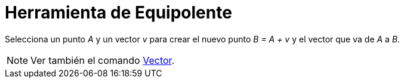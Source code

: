 = Herramienta de Equipolente
:page-en: tools/Vector_from_Point_Tool
ifdef::env-github[:imagesdir: /es/modules/ROOT/assets/images]

Selecciona un punto _A_ y un vector _v_ para crear el nuevo punto _B = A + v_ y el vector que va de _A_ a _B_.

[NOTE]
====

Ver también el comando xref:/commands/Vector.adoc[Vector].

====
